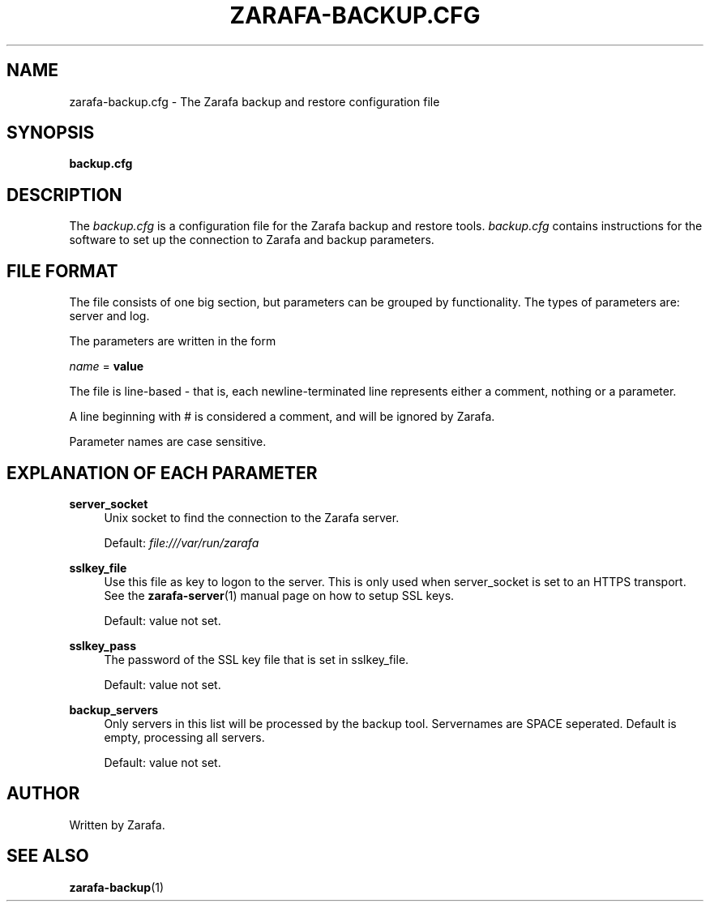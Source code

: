 .\"     Title: zarafa-backup.cfg
.\"    Author: 
.\" Generator: DocBook XSL Stylesheets v1.73.2 <http://docbook.sf.net/>
.\"      Date: August 2011
.\"    Manual: Zarafa user reference
.\"    Source: Zarafa 7.0
.\"
.TH "ZARAFA\-BACKUP\&.CFG" "5" "August 2011" "Zarafa 7.0" "Zarafa user reference"
.\" disable hyphenation
.nh
.\" disable justification (adjust text to left margin only)
.ad l
.SH "NAME"
zarafa-backup.cfg \- The Zarafa backup and restore configuration file
.SH "SYNOPSIS"
.PP
\fBbackup\&.cfg\fR
.SH "DESCRIPTION"
.PP
The
\fIbackup\&.cfg\fR
is a configuration file for the Zarafa backup and restore tools\&.
\fIbackup\&.cfg\fR
contains instructions for the software to set up the connection to Zarafa and backup parameters\&.
.SH "FILE FORMAT"
.PP
The file consists of one big section, but parameters can be grouped by functionality\&. The types of parameters are: server and log\&.
.PP
The parameters are written in the form
.PP

\fIname\fR
=
\fBvalue\fR
.PP
The file is line\-based \- that is, each newline\-terminated line represents either a comment, nothing or a parameter\&.
.PP
A line beginning with # is considered a comment, and will be ignored by Zarafa\&.
.PP
Parameter names are case sensitive\&.
.SH "EXPLANATION OF EACH PARAMETER"
.PP
\fBserver_socket\fR
.RS 4
Unix socket to find the connection to the Zarafa server\&.
.sp
Default:
\fIfile:///var/run/zarafa\fR
.RE
.PP
\fBsslkey_file\fR
.RS 4
Use this file as key to logon to the server\&. This is only used when server_socket is set to an HTTPS transport\&. See the
\fBzarafa-server\fR(1)
manual page on how to setup SSL keys\&.
.sp
Default: value not set\&.
.RE
.PP
\fBsslkey_pass\fR
.RS 4
The password of the SSL key file that is set in sslkey_file\&.
.sp
Default: value not set\&.
.RE
.PP
\fBbackup_servers\fR
.RS 4
Only servers in this list will be processed by the backup tool\&. Servernames are SPACE seperated\&. Default is empty, processing all servers\&.
.sp
Default: value not set\&.
.RE
.SH "AUTHOR"
.PP
Written by Zarafa\&.
.SH "SEE ALSO"
.PP

\fBzarafa-backup\fR(1)
